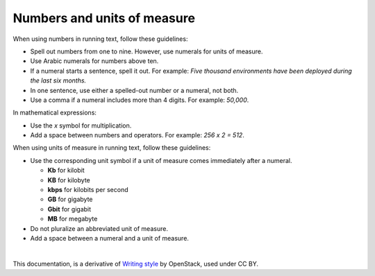 Numbers and units of measure
============================

When using numbers in running text, follow these guidelines:

* Spell out numbers from one to nine. However, use numerals for units
  of measure.
* Use Arabic numerals for numbers above ten.
* If a numeral starts a sentence, spell it out. For example: *Five thousand
  environments have been deployed during the last six months.*
* In one sentence, use either a spelled-out number or a numeral, not both.
* Use a comma if a numeral includes more than 4 digits. For example: *50,000*.

In mathematical expressions:

* Use the *x* symbol for multiplication.
* Add a space between numbers and operators. For example: *256 x 2 = 512*.

When using units of measure in running text, follow these guidelines:

* Use the corresponding unit symbol if a unit of measure comes immediately
  after a numeral.

  * **Kb** for kilobit
  * **KB** for kilobyte
  * **kbps** for kilobits per second
  * **GB** for gigabyte
  * **Gbit** for gigabit
  * **MB** for megabyte

* Do not pluralize an abbreviated unit of measure.
* Add a space between a numeral and a unit of measure.

|

This documentation, is a derivative of `Writing style <https://docs.openstack.org/doc-contrib-guide/writing-style.html>`_ by OpenStack, used under CC BY. 